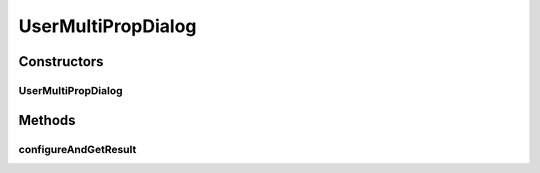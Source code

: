 .. java:import:: ca.nengo.ui.configurable.descriptors PBoolean

.. java:import:: ca.nengo.ui.configurable.descriptors PFloat

.. java:import:: ca.nengo.ui.configurable.descriptors PInt

.. java:import:: ca.nengo.ui.configurable.descriptors PString

.. java:import:: ca.nengo.ui.configurable.managers UserConfigurer

UserMultiPropDialog
===================

.. java:package:: ca.nengo.ui.configurable
   :noindex:

.. java:type::  class UserMultiPropDialog

   Creates a configuration dialog from configuration descriptors

   :author: Shu Wu

Constructors
------------
UserMultiPropDialog
^^^^^^^^^^^^^^^^^^^

.. java:constructor:: public UserMultiPropDialog(String dialogName, Property[] configParameters)
   :outertype: UserMultiPropDialog

Methods
-------
configureAndGetResult
^^^^^^^^^^^^^^^^^^^^^

.. java:method:: public ConfigResult configureAndGetResult() throws ConfigException
   :outertype: UserMultiPropDialog

